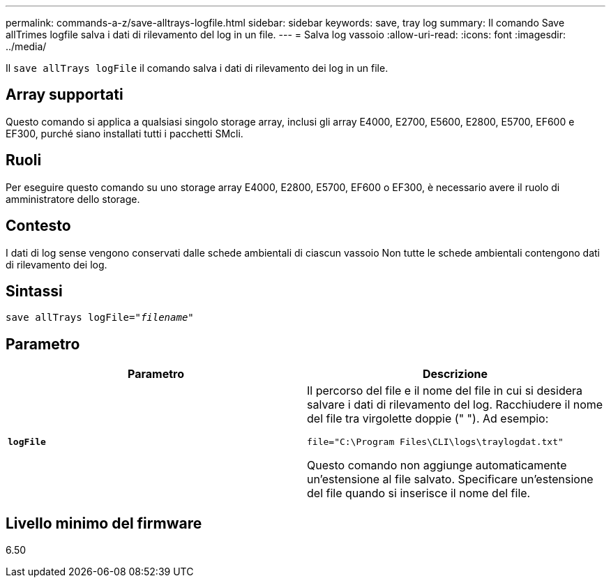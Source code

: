 ---
permalink: commands-a-z/save-alltrays-logfile.html 
sidebar: sidebar 
keywords: save, tray log 
summary: Il comando Save allTrimes logfile salva i dati di rilevamento del log in un file. 
---
= Salva log vassoio
:allow-uri-read: 
:icons: font
:imagesdir: ../media/


[role="lead"]
Il `save allTrays logFile` il comando salva i dati di rilevamento dei log in un file.



== Array supportati

Questo comando si applica a qualsiasi singolo storage array, inclusi gli array E4000, E2700, E5600, E2800, E5700, EF600 e EF300, purché siano installati tutti i pacchetti SMcli.



== Ruoli

Per eseguire questo comando su uno storage array E4000, E2800, E5700, EF600 o EF300, è necessario avere il ruolo di amministratore dello storage.



== Contesto

I dati di log sense vengono conservati dalle schede ambientali di ciascun vassoio Non tutte le schede ambientali contengono dati di rilevamento dei log.



== Sintassi

[source, cli, subs="+macros"]
----
save allTrays logFile=pass:quotes["_filename_"]
----


== Parametro

[cols="2*"]
|===
| Parametro | Descrizione 


 a| 
`*logFile*`
 a| 
Il percorso del file e il nome del file in cui si desidera salvare i dati di rilevamento del log. Racchiudere il nome del file tra virgolette doppie (" "). Ad esempio:

`file="C:\Program Files\CLI\logs\traylogdat.txt"`

Questo comando non aggiunge automaticamente un'estensione al file salvato. Specificare un'estensione del file quando si inserisce il nome del file.

|===


== Livello minimo del firmware

6.50
